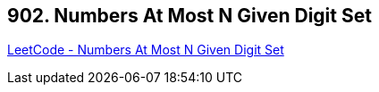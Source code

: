 == 902. Numbers At Most N Given Digit Set

https://leetcode.com/problems/numbers-at-most-n-given-digit-set/[LeetCode - Numbers At Most N Given Digit Set]

